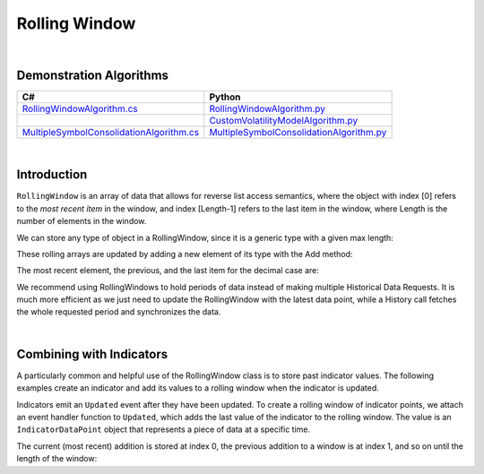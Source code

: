 .. _algorithm-reference-rolling-window:

==============
Rolling Window
==============

|

Demonstration Algorithms
========================

.. list-table::
   :header-rows: 1

   * - C#
     - Python
   * - `RollingWindowAlgorithm.cs <https://github.com/QuantConnect/Lean/blob/master/Algorithm.CSharp/RollingWindowAlgorithm.cs>`_
     - `RollingWindowAlgorithm.py <https://github.com/QuantConnect/Lean/blob/master/Algorithm.Python/RollingWindowAlgorithm.py>`_
   * -
     - `CustomVolatilityModelAlgorithm.py <https://github.com/QuantConnect/Lean/blob/master/Algorithm.Python/CustomVolatilityModelAlgorithm.py>`_
   * - `MultipleSymbolConsolidationAlgorithm.cs <https://github.com/QuantConnect/Lean/blob/master/Algorithm.CSharp/MultipleSymbolConsolidationAlgorithm.cs>`_
     - `MultipleSymbolConsolidationAlgorithm.py <https://github.com/QuantConnect/Lean/blob/master/Algorithm.Python/MultipleSymbolConsolidationAlgorithm.py>`_

|

Introduction
============

``RollingWindow`` is an array of data that allows for reverse list access semantics, where the object with index [0] refers to the *most recent item* in the window, and index [Length-1] refers to the last item in the window, where Length is the number of elements in the window.

We can store any type of object in a RollingWindow, since it is a generic type with a given max length:

.. tabs::

   .. code-tab:: c#

        closeWindow = new RollingWindow<decimal>(4);
        tradeBarWindow = new RollingWindow<TradeBar>(2);
        quoteBarWindow = new RollingWindow<QuoteBar>(2);

   .. code-tab:: py

        self.closeWindow = RollingWindow[float](4)
        self.tradeBarWindow = RollingWindow[TradeBar](2)
        self.quoteBarWindow = RollingWindow[QuoteBar](2)

These rolling arrays are updated by adding a new element of its type with the Add method:

.. tabs::

   .. code-tab:: c#

        closeWindow.Add(data["SPY"].Close);
        tradeBarWindow.Add(data["SPY"]);
        quoteBarWindow.Add(data["EURUSD"]);

   .. code-tab:: py

        self.closeWindow.Add(data["SPY"].Close)
        self.tradeBarWindow.Add(data["SPY"])
        self.quoteBarWindow.Add(data["EURUSD"])

The most recent element, the previous, and the last item for the decimal case are:

.. tabs::

   .. code-tab:: c#

        var currentClose = closeWindow[0];
        var previousClose = closeWindow[1];
        var oldestClose = closeWindow[closeWindow.Count-1];

   .. code-tab:: py

        currentClose = self.closeWindow[0]
        previousClose = self.closeWindow[1]
        oldestClose = self.closeWindow[self.closeWindow.Count-1]

We recommend using RollingWindows to hold periods of data instead of making multiple Historical Data Requests. It is much more efficient as we just need to update the RollingWindow with the latest data point, while a History call fetches the whole requested period and synchronizes the data.

.. tabs::

   .. code-tab:: c#

        // In Initialize, create the rolling windows
        public override void Initialize()
        {
            // Create a Rolling Window to keep the 4 decimal
            closeWindow = new RollingWindow<decimal>(4);
            // Create a Rolling Window to keep the 2 TradeBar
            tradeBarWindow = new RollingWindow<TradeBar>(2);
            // Create a Rolling Window to keep the 2 QuoteBar
            quoteBarWindow = new RollingWindow<QuoteBar>(2);
        }

        // In OnData, update the rolling windows
         public override void OnData(Slice data)
        {
            if(data.ContainsKey("SPY")) {
                // Add SPY bar close in the rolling window
                closeWindow.Add(data["SPY"].Close);
                // Add SPY TradeBar in rolling window
                tradeBarWindow.Add(data["SPY"]);
            }
            if(data.ContainsKey("EURUSD")) {
                // Add EURUSD QuoteBar in rolling window
                quoteBarWindow.Add(data["EURUSD"]);
            }
        }

   .. code-tab:: py

        # In Initialize, create the rolling windows
        def Initialize(self):
            # Create a Rolling Window to keep the 4 decimal
            self.closeWindow = RollingWindow[float](4)
            # Create a Rolling Window to keep the 2 TradeBar
            self.tradeBarWindow = RollingWindow[TradeBar](2)
            # Create a Rolling Window to keep the 2 QuoteBar
            self.quoteBarWindow = RollingWindow[QuoteBar](2)

        # In OnData, update the rolling windows
         def OnData(self, data):
            if data.ContainsKey("SPY"):
                # Add SPY bar close in the rolling window
                self.closeWindow.Add(data["SPY"].Close)
                # Add SPY TradeBar in rolling window
                self.tradeBarWindow.Add(data["SPY"])
            if data.ContainsKey("EURUSD"):
                # Add EURUSD QuoteBar in rolling window
                self.quoteBarWindow.Add(data["EURUSD"])

|

Combining with Indicators
=========================

A particularly common and helpful use of the RollingWindow class is to store past indicator values. The following examples create an indicator and add its values to a rolling window when the indicator is updated.

.. tabs::

   .. code-tab:: c#

        // In Initialize, create the rolling windows
        public override void Initialize()
        {
            // Creates an indicator and adds to a rolling window when it is updated
           smaWindow = new RollingWindow<IndicatorDataPoint>(5);
           SMA("SPY", 5).Updated += (sender, updated) => smaWindow.Add(updated);
        }

   .. code-tab:: py

        # In Initialize, create the rolling windows
        def Initialize(self):
            # Creates an indicator and adds to a rolling window when it is updated
            self.SMA("SPY", 5).Updated += self.SmaUpdated
            self.smaWindow = RollingWindow[IndicatorDataPoint](5)

        # Adds updated values to rolling window
        def SmaUpdated(self, sender, updated):
            self.smaWindow.Add(updated)

Indicators emit an ``Updated`` event after they have been updated. To create a rolling window of indicator points, we attach an event handler function to ``Updated``, which adds the last value of the indicator to the rolling window. The value is an ``IndicatorDataPoint`` object that represents a piece of data at a specific time.

The current (most recent) addition is stored at index 0, the previous addition to a window is at index 1, and so on until the length of the window:

.. tabs::

   .. code-tab:: c#

        var currentSma = smaWin[0];
        var previousSma = smaWin[1];
        var oldestSma = smaWin[ smaWin.Count - 1 ];

   .. code-tab:: py

        currentSma = self.smaWin[0]
        previousSma = self.smaWin[1]
        oldestSma = self.smaWin[ smaWin.Count - 1 ]